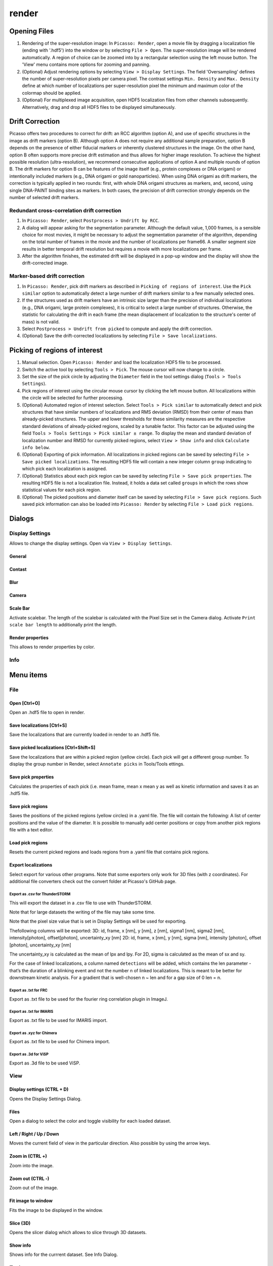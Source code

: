 render
======

.. image:: ../docs/render.png
   :scale: 50 %
   :alt: UML Render


Opening Files
-------------
1. Rendering of the super-resolution image: In ``Picasso: Render``, open a movie file by dragging a localization file (ending with '.hdf5') into the window or by selecting ``File > Open``. The super-resolution image will be rendered automatically. A region of choice can be zoomed into by a rectangular selection using the left mouse button. The 'View' menu contains more options for zooming and panning.
2. (Optional) Adjust rendering options by selecting ``View > Display Settings``. The field 'Oversampling' defines the number of super-resolution pixels per camera pixel. The contrast settings ``Min. Density`` and ``Max. Density`` define at which number of localizations per super-resolution pixel the minimum and maximum color of the colormap should be applied.
3. (Optional) For multiplexed image acquisition, open HDF5 localization files from other channels subsequently. Alternatively, drag and drop all HDF5 files to be displayed simultaneously.

Drift Correction
----------------
Picasso offers two procedures to correct for drift: an RCC algorithm (option A), and use of specific structures in the image as drift markers (option B). Although option A does not require any additional sample preparation, option B depends on the presence of either fiducial markers or inherently clustered structures in the image. On the other hand, option B often supports more precise drift estimation and thus allows for higher image resolution. To achieve the highest possible resolution (ultra-resolution), we recommend consecutive applications of option A and multiple rounds of option B. The drift markers for option B can be features of the image itself (e.g., protein complexes or DNA origami) or intentionally included markers (e.g., DNA origami or gold nanoparticles). When using DNA origami as drift markers, the correction is typically applied in two rounds: first, with whole DNA origami structures as markers, and, second, using single DNA-PAINT binding sites as markers. In both cases, the precision of drift correction strongly depends on the number of selected drift markers.

Redundant cross-correlation drift correction
~~~~~~~~~~~~~~~~~~~~~~~~~~~~~~~~~~~~~~~~~~~~

1. In ``Picasso: Render``, select ``Postprocess > Undrift by RCC``.
2. A dialog will appear asking for the segmentation parameter. Although the default value, 1,000 frames, is a sensible choice for most movies, it might be necessary to adjust the segmentation parameter of the algorithm, depending on the total number of frames in the movie and the number of localizations per frame66. A smaller segment size results in better temporal drift resolution but requires a movie with more localizations per frame.
3. After the algorithm finishes, the estimated drift will be displayed in a pop-up window and the display will show the drift-corrected image.

Marker-based drift correction
~~~~~~~~~~~~~~~~~~~~~~~~~~~~~

1. In ``Picasso: Render``, pick drift markers as described in ``Picking of regions of interest``. Use the ``Pick similar`` option to automatically detect a large number of drift markers similar to a few manually selected ones.
2. If the structures used as drift markers have an intrinsic size larger than the precision of individual localizations (e.g., DNA origami, large protein complexes), it is critical to select a large number of structures. Otherwise, the statistic for calculating the drift in each frame (the mean displacement of localization to the structure's center of mass) is not valid.
3. Select ``Postprocess > Undrift from picked`` to compute and apply the drift correction.
4. (Optional) Save the drift-corrected localizations by selecting ``File > Save localizations``.

Picking of regions of interest
------------------------------

1. Manual selection. Open ``Picasso: Render`` and load the localization HDF5 file to be processed.
2. Switch the active tool by selecting ``Tools > Pick``. The mouse cursor will now change to a circle.
3. Set the size of the pick circle by adjusting the ``Diameter`` field in the tool settings dialog (``Tools > Tools Settings``).
4. Pick regions of interest using the circular mouse cursor by clicking the left mouse button. All localizations within the circle will be selected for further processing.
5. (Optional) Automated region of interest selection. Select ``Tools > Pick similar`` to automatically detect and pick structures that have similar numbers of localizations and RMS deviation (RMSD) from their center of mass than already-picked structures. The upper and lower thresholds for these similarity measures are the respective standard deviations of already-picked regions, scaled by a tunable factor. This factor can be adjusted using the field ``Tools > Tools Settings > Pick similar ± range``. To display the mean and standard deviation of localization number and RMSD for currently picked regions, select ``View > Show info`` and click ``Calculate info below``.
6. (Optional) Exporting of pick information. All localizations in picked regions can be saved by selecting ``File > Save picked localizations``. The resulting HDF5 file will contain a new integer column ``group`` indicating to which pick each localization is assigned.
7. (Optional) Statistics about each pick region can be saved by selecting ``File > Save pick properties``. The resulting HDF5 file is not a localization file. Instead, it holds a data set called ``groups`` in which the rows show statistical values for each pick region.
8. (Optional) The picked positions and diameter itself can be saved by selecting ``File > Save pick regions``. Such saved pick information can also be loaded into ``Picasso: Render`` by selecting ``File > Load pick regions``.


Dialogs
-------

Display Settings
~~~~~~~~~~~~~~~~
Allows to change the display settings. Open via ``View > Display Settings``.

General
^^^^^^^

Contast
^^^^^^^

Blur
^^^^

Camera
^^^^^^

Scale Bar
^^^^^^^^^
Activate scalebar. The length of the scalebar is calculated with the Pixel Size set in the Camera dialog. Activate  ``Print scale bar length`` to additionally print the length.

Render properties
^^^^^^^^^^^^^^^^^
This allows to render properties by color.

Info
~~~~


Menu items
----------

File
~~~~

Open [Ctrl+O]
^^^^^^^^^^^^^
Open an .hdf5 file to open in render.

Save localizations [Ctrl+S]
^^^^^^^^^^^^^^^^^^^^^^^^^^^
Save the localizations that are currently loaded in render to an .hdf5 file. 

Save picked localizations [Ctrl+Shift+S]
^^^^^^^^^^^^^^^^^^^^^^^^^^^^^^^^^^^^^^^^
Save the localizations that are within a picked region (yellow circle). Each pick will get a different group number. To display the group number in Render, select ``Annotate picks`` in Tools/Tools ettings.

Save pick properties
^^^^^^^^^^^^^^^^^^^^
Calculates the properties of each pick (i.e. mean frame, mean x mean y as well as kinetic information and saves it as an .hdf5 file.

Save pick regions
^^^^^^^^^^^^^^^^^
Saves the positions of the picked regions (yellow circles) in a .yaml file. The file will contain the following: A list of center positions and the value of the diameter. It is possible to manually add center positions or copy from another pick regions file with a text editor.

Load pick regions
^^^^^^^^^^^^^^^^^
Resets the current picked regions and loads regions from a .yaml file that contains pick regions.

Export localizations
^^^^^^^^^^^^^^^^^^^^
Select export for various other programs. Note that some exporters only work for 3D files (with z coordinates). For additional file converters check out the convert folder at Picasso's GitHub page.

Export as .csv for ThunderSTORM
+++++++++++++++++++++++++++++++

This will export the dataset in a .csv file to use with ThunderSTORM.

Note that for large datasets the writing of the file may take some time.

Note that the pixel size value that is set in Display Settings will be
used for exporting.

Thefollowing columns will be exported:
3D: id, frame, x [nm], y [nm], z [nm], sigma1 [nm], sigma2 [nm], intensity[photon], offset[photon], uncertainty_xy [nm] 
2D: id, frame, x [nm], y [nm], sigma [nm], intensity [photon], offset [photon], uncertainty_xy [nm]

The uncertainty_xy is calculated as the mean of lpx and lpy. For 2D, sigma is calculated as the mean of sx and sy.

For the case of linked localizations, a column named ``detections`` will be added, which contains the len parameter - that’s the duration of a blinking event and not the number n of linked localizations. This is meant to be better for downstream kinetic analysis. For a gradient that is well-chosen n ~ len and for a gap size of 0 len = n.

Export as .txt for FRC
++++++++++++++++++++++
Export as .txt file to be used for the fourier ring correlation plugin in ImageJ. 

Export as .txt for IMARIS
+++++++++++++++++++++++++
Export as .txt file to be used for IMARIS import.

Export as .xyz for Chimera
++++++++++++++++++++++++++
Export as .txt file to be used for Chimera import.

Export as .3d for ViSP
++++++++++++++++++++++
Export as .3d file to be used ViSP.

View
~~~~

Display settings (CTRL + D)
^^^^^^^^^^^^^^^^^^^^^^^^^^^
Opens the Display Settings Dialog.

Files
^^^^^^^^
Open a dialog to select the color and toggle visibility for each loaded dataset.

Left / Right / Up / Down
^^^^^^^^^^^^^^^^^^^^^^^^
Moves the current field of view in the particular direction. Also possible by using the arrow keys.

Zoom in (CTRL +)
^^^^^^^^^^^^^^^^
Zoom into the image.

Zoom out (CTRL -)
^^^^^^^^^^^^^^^^^
Zoom out of the image.

Fit image to window
^^^^^^^^^^^^^^^^^^^
Fits the image to be displayed in the window.

Slice (3D)
^^^^^^^^^^
Opens the slicer dialog which allows to slice through 3D datasets.

Show info
^^^^^^^^^
Shows info for the currrent dataset. See Info Dialog.


Tools
~~~~~

Zoom (CTRL + Z)
^^^^^^^^^^^^^^^
Selects the zoom tool. The mouse can now be used for zoom and pan. 

Pick (CTRL + P)
^^^^^^^^^^^^^^^
Selects the pick tool. The mouse can now be used for picking localizations. User can set the pick shape in the `Tools settings` (CTRL + T) dialog. The default shape is Circle with the diameter to be set. For rectangles, the user draws the length, while the width is controlled via a parameter for all drawn rectangles, similar to the diameter for circular picks.

Measure (CTRL + M)
^^^^^^^^^^^^^^^^^^
Selects the measure tool. The mouse can now be used for measuring distances. Left click adds a crosshair for measuring, right click deletes the last crosshair.

Tools settings (CTRL + T)
^^^^^^^^^^^^^^^^^^^^^^^^^
Define the settings of the tools, i.e., the radius of the pick and an option to annotate each pick. For the circular picks the range of pick similar can be set.

Show trace (CTRL + R)
^^^^^^^^^^^^^^^^^^^^^
Shows the time trace of the currently selected pick(s).

Plot pick (XYZ scatter) (CTRL + 3)
^^^^^^^^^^^^^^^^^^^^^^^^^^^^^^^^^^
Displays a 3D scatterplot of the localizations of the currently selected pick(s).

Select picks (trace)
^^^^^^^^^^^^^^^^^^^^
Opens a dialog to that goes through all picks, displays its trace and asks to keep or discard it.

Select picks (XY scatter)
^^^^^^^^^^^^^^^^^^^^^^^^^
Opens a dialog to that goes through all picks, displays a xy-scatterplot and asks to keep or discard it.

Select picks (XYZ scatter)
^^^^^^^^^^^^^^^^^^^^^^^^^^
Opens a dialog to that goes through all picks, displays a xyz-scatterplot and asks to keep or discard it.

Select picks (XYZ scatter, 4 panels)
^^^^^^^^^^^^^^^^^^^^^^^^^^^^^^^^^^^^
Opens a dialog to that goes through all picks, displays four panels with an xyz-scatterplot and a top, bottom and side projection and asks to keep or discard it.



Postprocess
~~~~~~~~~~~

Undrift by RCC
^^^^^^^^^^^^^^
Performs drift correction by redundant cross-correlation.

Undrift from picked (3D)
^^^^^^^^^^^^^^^^^^^^^^^^
Performs drift correction using the picked localizations as fiducials. Also performs drift correction in z if dataset has 3D information.

Undrift from picked (2D)
^^^^^^^^^^^^^^^^^^^^^^^^
Performs drift correction using the picked localizations as fiducials. Does not perform drift correction in z even if dataset has 3D information.

Undo drift (2D)
^^^^^^^^^^^^^^^
Undos previous drift correction (only 2D part). Can be pressed again to redo.

Show drift
^^^^^^^^^^
After drift correction, a drift file is created. If the drift file is present, the drift can be displayed with this option.

Apply expressions to localizations
^^^^^^^^^^^^^^^^^^^^^^^^^^^^^^^^^^

This tool allows you to apply expressions to localizations.

Examples
++++++++
- ``x +=1`` will shift all localization by one to the right
- ``x +=1;y+=1`` will shift all localization by one to the right and one up.

Notes
+++++
Using two variables in one statement is not supported (e.g. ``x = y``) To filter localizations use picasso filter.

Additional commands
+++++++++++++++++++
``flip x z`` will exchange the x axis with y axis if z localizations are present (side projection), similar for ``flip y z``.
``spiral r n`` will plot each localization over the time of the movie in a spiral with radius r and n number of turns (e.g. to detect repetitive binding), ``uspiral`` to reverse.